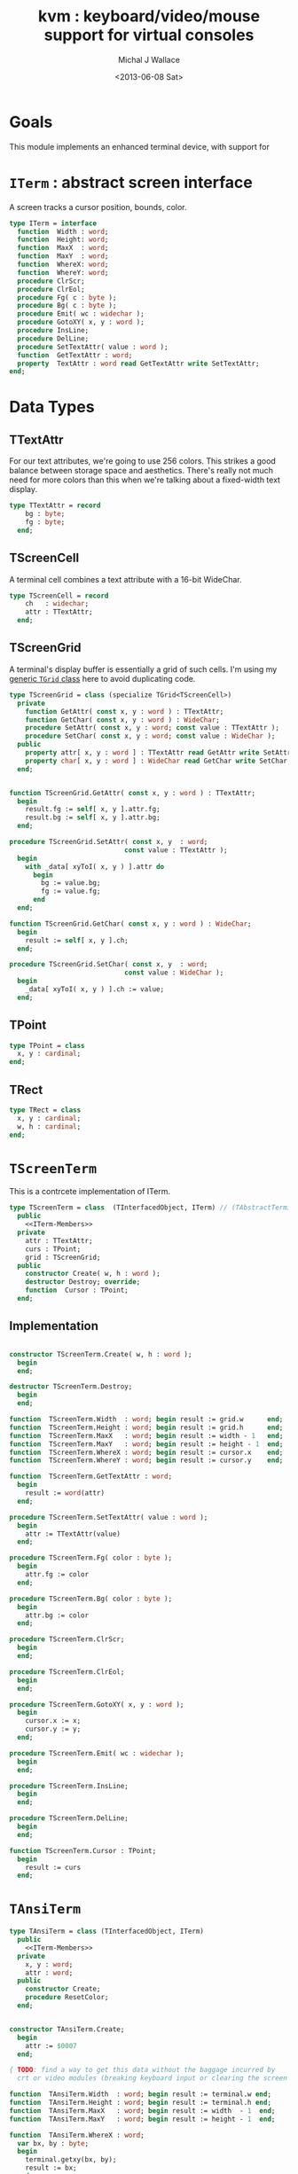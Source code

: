 #+title: kvm : keyboard/video/mouse support for virtual consoles
#+author: Michal J Wallace
#+date: <2013-06-08 Sat>

* Goals
This module implements an enhanced terminal device, with support for

# My personal goal is to replace crt.

* =ITerm= : abstract screen interface

A screen tracks a cursor position, bounds, color.

#+name: ITerm
#+begin_src pascal
  type ITerm = interface
    function  Width : word;
    function  Height: word;
    function  MaxX  : word;
    function  MaxY  : word;
    function  WhereX: word;
    function  WhereY: word;
    procedure ClrScr;
    procedure ClrEol;
    procedure Fg( c : byte );
    procedure Bg( c : byte );
    procedure Emit( wc : widechar );
    procedure GotoXY( x, y : word );
    procedure InsLine;
    procedure DelLine;
    procedure SetTextAttr( value : word );
    function  GetTextAttr : word;
    property  TextAttr : word read GetTextAttr write SetTextAttr;
  end;
#+end_src

* Data Types
** TTextAttr
For our text attributes, we're going to use 256 colors. This strikes a good balance between storage space and aesthetics. There's really not much need for more colors than this when we're talking about a fixed-width text display.

#+name: TTextAttr
#+begin_src pascal
  type TTextAttr = record
      bg : byte;
      fg : byte;
    end;
#+end_src

** TScreenCell

A terminal cell combines a text attribute with a 16-bit WideChar.

#+name: TScreenCell
#+begin_src pascal
  type TScreenCell = record
      ch   : widechar;
      attr : TTextAttr;
    end;
#+end_src

** TScreenGrid

A terminal's display buffer is essentially a grid of such cells. I'm using my [[https://github.com/tangentstorm/xpl/blob/master/code/grids.pas][generic =TGrid= class]] here to avoid duplicating code.

#+name: TScreenGrid
#+begin_src pascal
  type TScreenGrid = class (specialize TGrid<TScreenCell>)
    private
      function GetAttr( const x, y : word ) : TTextAttr;
      function GetChar( const x, y : word ) : WideChar;
      procedure SetAttr( const x, y : word; const value : TTextAttr );
      procedure SetChar( const x, y : word; const value : WideChar );
    public
      property attr[ x, y : word ] : TTextAttr read GetAttr write SetAttr;
      property char[ x, y : word ] : WideChar read GetChar write SetChar;
    end;
#+end_src

#+name: @kvm:impl
#+begin_src pascal

  function TScreenGrid.GetAttr( const x, y : word ) : TTextAttr;
    begin
      result.fg := self[ x, y ].attr.fg;
      result.bg := self[ x, y ].attr.bg;
    end;

  procedure TScreenGrid.SetAttr( const x, y  : word;
                               const value : TTextAttr );
    begin
      with _data[ xyToI( x, y ) ].attr do
        begin
          bg := value.bg;
          fg := value.fg;
        end
    end;

  function TScreenGrid.GetChar( const x, y : word ) : WideChar;
    begin
      result := self[ x, y ].ch;
    end;

  procedure TScreenGrid.SetChar( const x, y  : word;
                               const value : WideChar );
    begin
      _data[ xyToI( x, y ) ].ch := value;
    end;

#+end_src

** TPoint

#+name: TPoint
#+begin_src pascal
  type TPoint = class
    x, y : cardinal;
  end;
#+end_src

** TRect
#+name: TRect
#+begin_src pascal
  type TRect = class
    x, y : cardinal;
    w, h : cardinal;
  end;
#+end_src

* =TScreenTerm=
This is a contrcete implementation of ITerm.

#+name: TScreenTerm
#+begin_src pascal
  type TScreenTerm = class  (TInterfacedObject, ITerm) // (TAbstractTerminal)
    public
      <<ITerm-Members>>
    private
      attr : TTextAttr;
      curs : TPoint;
      grid : TScreenGrid;
    public
      constructor Create( w, h : word );
      destructor Destroy; override;
      function  Cursor : TPoint;
    end;
#+end_src

** Implementation

#+name: @kvm:impl
#+begin_src pascal

  constructor TScreenTerm.Create( w, h : word );
    begin
    end;

  destructor TScreenTerm.Destroy;
    begin
    end;

  function  TScreenTerm.Width  : word; begin result := grid.w      end;
  function  TScreenTerm.Height : word; begin result := grid.h      end;
  function  TScreenTerm.MaxX   : word; begin result := width - 1   end;
  function  TScreenTerm.MaxY   : word; begin result := height - 1  end;
  function  TScreenTerm.WhereX : word; begin result := cursor.x    end;
  function  TScreenTerm.WhereY : word; begin result := cursor.y    end;

  function  TScreenTerm.GetTextAttr : word;
    begin
      result := word(attr)
    end;

  procedure TScreenTerm.SetTextAttr( value : word );
    begin
      attr := TTextAttr(value)
    end;

  procedure TScreenTerm.Fg( color : byte );
    begin
      attr.fg := color
    end;

  procedure TScreenTerm.Bg( color : byte );
    begin
      attr.bg := color
    end;

  procedure TScreenTerm.ClrScr;
    begin
    end;

  procedure TScreenTerm.ClrEol;
    begin
    end;

  procedure TScreenTerm.GotoXY( x, y : word );
    begin
      cursor.x := x;
      cursor.y := y;
    end;

  procedure TScreenTerm.Emit( wc : widechar );
    begin
    end;

  procedure TScreenTerm.InsLine;
    begin
    end;

  procedure TScreenTerm.DelLine;
    begin
    end;

  function TScreenTerm.Cursor : TPoint;
    begin
      result := curs
    end;

#+end_src

* =TAnsiTerm=
#+name: TAnsiTerm
#+begin_src pascal
  type TAnsiTerm = class (TInterfacedObject, ITerm)
    public
      <<ITerm-Members>>
    private
      x, y : word;
      attr : word;
    public
      constructor Create;
      procedure ResetColor;
    end;
#+end_src

#+name: @kvm:impl
#+begin_src pascal

  constructor TAnsiTerm.Create;
    begin
      attr := $0007
    end;

  { TODO: find a way to get this data without the baggage incurred by
    crt or video modules (breaking keyboard input or clearing the screen  }

  function  TAnsiTerm.Width  : word; begin result := terminal.w end;
  function  TAnsiTerm.Height : word; begin result := terminal.h end;
  function  TAnsiTerm.MaxX   : word; begin result := width  - 1  end;
  function  TAnsiTerm.MaxY   : word; begin result := height - 1  end;

  function  TAnsiTerm.WhereX : word;
    var bx, by : byte;
    begin
      terminal.getxy(bx, by);
      result := bx;
    end;

  function  TAnsiTerm.WhereY : word;
    var bx, by : byte;
    begin
      terminal.getxy(bx, by);
      result := by;
    end;

  function  TAnsiTerm.GetTextAttr : word;
    begin
      result := attr;
    end;

  procedure TAnsiTerm.SetTextAttr( value : word );
    begin
      Fg(lo(value));
      Bg(hi(value));
    end;

  procedure TAnsiTerm.Fg( color : byte );
    begin
      attr := hi(attr) shl 8 + color;
      { xterm 256-color extensions }
      write( #27, '[38;5;', color , 'm' )
    end;

  procedure TAnsiTerm.Bg( color : byte );
    begin
      attr := color shl 8 + lo(attr);
      { xterm 256-color extensions }
      write( #27, '[48;5;', color , 'm' )
    end;

  procedure TAnsiTerm.ClrScr;
    begin
      write( #27, '[H', #27, '[J' )
    end;

  procedure TAnsiTerm.ClrEol;
    var curx, cury, i : byte;
    begin
      terminal.getxy( curx, cury );
      for i := succ(curx) to maxX do write(' ');
      gotoxy( curx, cury );
    end;

  procedure TAnsiTerm.GotoXY( x, y : word );
    begin
      write( #27, '[', y + 1, ';', x + 1, 'H' )
    end;

  procedure TAnsiTerm.Emit( wc : widechar );
    begin
      { TODO: handle escaped characters }
      write( wc )
    end;

  { TODO }
  procedure TAnsiTerm.InsLine;
    begin
    end;

  procedure TAnsiTerm.DelLine;
    begin
    end;

  procedure TAnsiTerm.ResetColor;
    begin
      write( #27, '[0m' )
    end;

#+end_src

* char mnemonics for ansi colors.

#+name: extras
#+begin_src pascal
  procedure fg( c : char );
  procedure bg( c : char );
#+end_src

#+name: @kvm:impl
#+begin_src pascal

  procedure bg( c :  char );
    var i : byte;
    begin
      i := pos( c, 'krgybmcwKRGYBMCW' );
      if i > 0 then bg( i - 1  );
    end;

  procedure fg( c :  char );
    var i : byte;
    begin
      i := pos( c, 'krgybmcwKRGYBMCW' );
      if i > 0 then fg( i - 1  );
    end;

#+end_src
* Unit Life cycle.
#+name: lifecycle
#+begin_src pascal
  initialization
    work := TAnsiTerm.Create;
    work.GotoXY( terminal.startX, terminal.startY );
  finalization
    { work is destroyed automatically by reference count }
#+end_src

* Legacy interface : =CRT.pas=

CRT was the original console library for turbo pascal. It uses 1-based cordinates, and is limited to 16 colors.

** interface
#+begin_src pascal :tangle "~/x/code/crt.pas" :noweb tangle



  { --- warning!! generated file. edit ~/b/web/kvm.org instead!! --- }


  {$mode objfpc}
  unit crt;
  interface uses kvm;

  { helpers }
  function crt_get_textattr : byte;
  procedure crt_set_textattr( value : byte );

  { window / cursor managament }
  var WindMaxX, WindMaxY, WindMinX, WindMinY : byte;
  procedure GotoXY( x, y : word );
  function  WhereX : byte;
  function  WhereY : byte;
  procedure Window( x1, y1, x2, y2 : Byte );
  procedure ClrEol;
  procedure ClrScr;
  procedure DelLine; { delete line at cursor }
  procedure InsLine; { insert line at cursor }

  { color }
  procedure TextColor( c : byte );
  procedure TextBackground( c : byte );
  procedure HighVideo;
  procedure LowVideo;
  procedure NormVideo; { restores color from startup }
  property TextAttr : byte
    read  crt_get_textattr
    write crt_set_textattr;

  { interaction }
  function  KeyPressed : boolean;
  function  ReadKey : char;
  procedure Delay;
  procedure Sound( hz : word );
  procedure NoSound;
  { TODO:
  property CheckBreak : boolean }

  implementation
    <<@crt:impl>>
  end.
#+end_src

** implementation
*** the =TextAttr= property

#+name: @crt:impl
#+begin_src pascal
  var _textattr : kvm.TTextAttr;
  type TCrtColor  = $0 .. $f;

  procedure crt_set_textattr( value : byte );
  begin
    _textattr.bg := hi( value );
    _textattr.fg := lo( value );
  end;

  function crt_get_textattr : byte;
  begin
    result := (_textattr.bg shl 8) + _textattr.fg;
  end;

  procedure TextColor( c : byte );
  begin
    _textattr.fg := TCrtColor( c );
  end;

  procedure TextBackground( c : byte );
  begin
    _textattr.bg := TCrtColor( c );
  end;

#+end_src

*** Cursor control
#+name: @crt:impl
#+begin_src pascal

  var _x, _y : byte;
  procedure GotoXY( x, y : word );
  begin
    _x := x;
    _y := y;
  end;

  function WhereX:byte;
    begin
      result := _X;
    end;

  function WhereY:byte;
    begin
      result := _y;
    end;


#+end_src


*** TODO finish implementing these
#+name: @crt:impl
#+begin_src pascal

  procedure window(x1,y1,x2,y2:byte);
    begin
      // TODO: i don't think this is right behavior
      windMinX := x1;
      windMinY := y1;
      windMaxX := x2;
      windMaxY := y2;
    end;

  procedure clreol;
    begin
    end;

  procedure clrscr;
    begin
    end;

  procedure delline; begin end;
  procedure insline; begin end;
  procedure highvideo; begin end;
  procedure lowvideo; begin end;
  procedure normvideo; begin end;
  function keypressed:boolean; begin result := false end;
  function readkey:char; begin result := #255 end;
  procedure delay; begin end;
  procedure sound( hz : word); begin end;
  procedure nosound; begin end;

#+end_src




* APPENDIX Convenience Routines

In general, you're only going to work with one screen at a time, so it's convenient to have a set of routines that deal with whatever the current screen happens to be at the moment.

** interface
These follow the ITerm interface exactly.

#+name: ITerm-Members
#+begin_src  pascal
  function  Width : word;
  function  Height: word;
  function  MaxX  : word;
  function  MaxY  : word;
  function  WhereX : word;
  function  WhereY : word;
  procedure ClrScr;
  procedure ClrEol;
  procedure Fg( color : byte );
  procedure Bg( color : byte );
  procedure Emit( wc : widechar ); {$IFNDEF unitscope}virtual;{$ENDIF}
  procedure GotoXY( x, y : word );
  procedure InsLine;
  procedure DelLine;
  procedure SetTextAttr( value : word );
  function  GetTextAttr : word;
  property  TextAttr : word read GetTextAttr write SetTextAttr;
#+end_src

** implementation

Since they just delegate to an =ITerm=, the implementation is trivial.

#+name: @kvm:impl
#+begin_src pascal
  function  Width  : word; begin result := work.Width end;
  function  Height : word; begin result := work.Height end;
  function  MaxX   : word; begin result := work.MaxX end;
  function  MaxY   : word; begin result := work.MaxY end;
  function  WhereX : word; begin result := work.WhereX end;
  function  WhereY : word; begin result := work.WhereY end;

  procedure ClrScr; begin work.ClrScr end;
  procedure ClrEol; begin work.ClrEol end;

  procedure Fg( color : byte );    begin work.Fg( color ) end;
  procedure Bg( color : byte );    begin work.Bg( color ) end;

  procedure Emit( wc : widechar ); begin work.Emit( wc ) end;
  procedure GotoXY( x, y : word ); begin work.GotoXY( x, y ) end;

  procedure InsLine; begin work.InsLine end;
  procedure DelLine; begin work.DelLine end;

  procedure SetTextAttr( value : word );
    begin work.TextAttr := value end;
  function  GetTextAttr : word;
    begin result := work.TextAttr end;
#+end_src

** Screens
#+begin_src pascal
  { these two are a bit trickier }
  function TScreen.GetTextAttr : word;
    begin
      result := ( work._fg shl 8 ) + work._bg;
    end;

  procedure TScreen.SetTextAttr( value : word );
    begin
      work._fg := value and $0f;
      work._bg := (value and $f00) shr 8;
      fg( work._fg );
      bg( work._bg );
    end;
#+end_src

* OUTPUT =kvm.pas=
#+begin_src pascal :tangle "~/x/code/kvm.pas" :noweb tangle


  { --- warning!! generated file. edit ~/b/web/kvm.org instead!! --- }


  {$mode objfpc}{$i xpc.inc}
  unit kvm;
  interface uses xpc, grids, terminal;

    <<ITerm>>
    {$DEFINE unitscope}
    <<ITerm-Members>>
    {$UNDEF unitscope}

    <<TTextAttr>>
    <<TScreenCell>>
    <<TScreenGrid>>
    <<TPoint>>
    <<TRect>>
    <<TScreenTerm>>
    <<TAnsiTerm>>

    <<extras>>
  var work : ITerm;

  implementation
    <<@kvm:impl>>

  <<lifecycle>>
  end.
#+end_src

* COMMENT
** TODO mouse support
#+name @kvm:inter
#+begin_src pascal
function hasmouse : boolean;
function mx : int32;
function my : int32;
function mb : set32;
#+end_src

#+name @kvm:impl
#+begin_src pascal
{  mouse routines are just stubs at the moment }

function hasmouse : boolean;
begin
  result := false;
end; { hasmouse }

function mx : int32;
begin
  result := 0;
end; { mx }

function my : int32;
begin
  result := 0;
end; { my }

function mb : set32;
begin
  result := [];
end; { mbtn }
#+end_src

** TODO bitmap fonts
#+begin_src pascal

type
{  this should probably get moved into its own class? }
type
  vector2d = record
	       case kind : ( asize, apoint, avec2d ) of
		 asize	: ( w, h : int32 );
		 apoint	: ( x, y : int32 );
		 avec2d	: ( v : array[ 0 .. 1 ] of int32 );
	     end;

  glyph	  = record
	      codepoint	: int32;
	      w, h	: int32;
	    end;

  bmpfont = record
	      size   : vector2d;
	      glyphs : array of glyph;
	    end;


#+end_src

** TODO 16-color ansi codes
#+begin_src pascal
  procedure ansi_fg( i : byte );
    begin
      if i < 8 then write( #27, '[0;3', i , 'm' )           // ansi dim
      else if i < 17 then write( #27, '[01;3', i-8 , 'm' ); // ansi bold
      // else do nothing
    end; { ansi_fg }

  {
  procedure ansi_bg( i : byte );
    begin
      if i < 8 then write( #27, '[0;3', i , 'm' )           // ansi dim
      else if i < 17 then write( #27, '[01;3', i-8 , 'm' ); // ansi bold
      // else do nothing
    end; }


#+end_src

** TODO bitmapped fonts

#+begin_src pascal
  procedure setfont( font :  bmpfont );
#+end_src

#+begin_src pascal
  procedure setfont( font : bmpfont );
    begin
    end;
#+end_src

** TODO canvas
#+begin_src pascal
  interface

    type
      color   = record
                  case separate : boolean of
                    true  : ( r, g, b, a : byte );
                    false : ( c : int32 );
                end;

      surface = record
                  w, h : int32;
                  data : array of int32;
                end;

      function hascanvas : boolean;
      var canvas : surface;
      var term : surface;

  implementation

      function HasCanvas : boolean;
        begin
          result := false;
        end; { HasCanvas }

#+end_src

** TODO future Goals?
| device           | in | out |                          |
|------------------+----+-----+--------------------------|
| keyboard         | x  |     |                          |
| mouse            | x  |     |                          |
| touch            | x  |     |                          |
| gamepad          | x  | ?   | maybe output for rumble? |
| audio            | x  | x   | telephony                |
| midi             | x  | x   |                          |
| network          | x  | x   |                          |
| display:text     |    | x   |                          |
| display:graphics |    | x   |                          |
